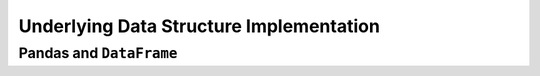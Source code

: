 ========================================
Underlying Data Structure Implementation
========================================

************************
Pandas and ``DataFrame``
************************

